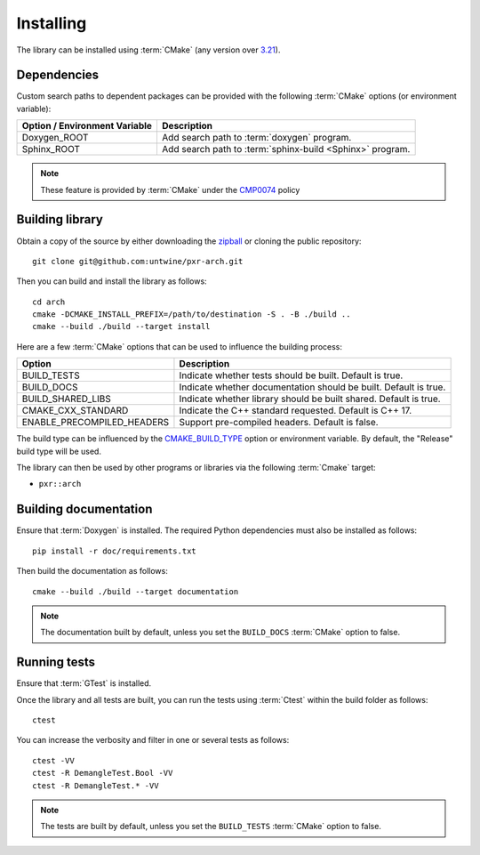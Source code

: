 .. _installing:

**********
Installing
**********

.. highlight:: bash

The library can be installed using :term:`CMake` (any version over `3.21
<https://cmake.org/cmake/help/latest/release/3.21.html>`_).

.. _installing/dependencies:

Dependencies
============

Custom search paths to dependent packages can be provided with the following
:term:`CMake` options (or environment variable):

============================= =========================================================
Option / Environment Variable Description
============================= =========================================================
Doxygen_ROOT                  Add search path to :term:`doxygen` program.
Sphinx_ROOT                   Add search path to :term:`sphinx-build <Sphinx>` program.
============================= =========================================================

.. note::

    These feature is provided by :term:`CMake` under the `CMP0074
    <https://cmake.org/cmake/help/latest/policy/CMP0074.html>`_ policy

.. _installing/building:

Building library
================

Obtain a copy of the source by either downloading the
`zipball <https://github.com/untwine/pxr-arch/archive/main.zip>`_ or
cloning the public repository::

    git clone git@github.com:untwine/pxr-arch.git

Then you can build and install the library as follows::

    cd arch
    cmake -DCMAKE_INSTALL_PREFIX=/path/to/destination -S . -B ./build ..
    cmake --build ./build --target install

Here are a few :term:`CMake` options that can be used to influence the building
process:

========================== =================================================================
Option                     Description
========================== =================================================================
BUILD_TESTS                Indicate whether tests should be built. Default is true.
BUILD_DOCS                 Indicate whether documentation should be built. Default is true.
BUILD_SHARED_LIBS          Indicate whether library should be built shared. Default is true.
CMAKE_CXX_STANDARD         Indicate the C++ standard requested. Default is C++ 17.
ENABLE_PRECOMPILED_HEADERS Support pre-compiled headers. Default is false.
========================== =================================================================

The build type can be influenced by the `CMAKE_BUILD_TYPE
<https://cmake.org/cmake/help/latest/variable/CMAKE_BUILD_TYPE.html>`_ option or
environment variable. By default, the "Release" build type will be used.

The library can then be used by other programs or libraries via the following
:term:`Cmake` target:

* ``pxr::arch``

.. _installing/documentation:

Building documentation
======================

Ensure that :term:`Doxygen` is installed. The required Python dependencies
must also be installed as follows::

    pip install -r doc/requirements.txt

Then build the documentation as follows::

    cmake --build ./build --target documentation

.. note::

    The documentation built by default, unless you set the ``BUILD_DOCS``
    :term:`CMake` option to false.

.. _installing/test:

Running tests
=============

Ensure that :term:`GTest` is installed.

Once the library and all tests are built, you can run the tests using
:term:`Ctest` within the build folder as follows::

    ctest

You can increase the verbosity and filter in one or several tests as follows::

    ctest -VV
    ctest -R DemangleTest.Bool -VV
    ctest -R DemangleTest.* -VV

.. note::

    The tests are built by default, unless you set the ``BUILD_TESTS``
    :term:`CMake` option to false.
